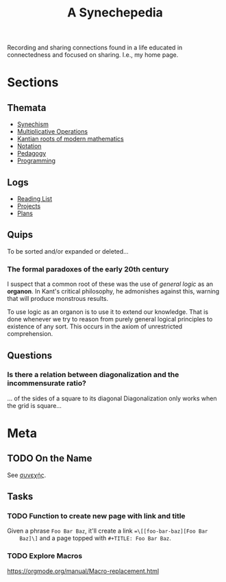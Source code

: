 #+TITLE: A Synechepedia

Recording and sharing connections found in a life educated in connectedness and
focused on sharing. I.e., my home page.

* Sections
** Themata
   - [[file:themata/synechism.org][Synechism]]
   - [[file:themata/multiplicative-operations.org][Multiplicative Operations]]
   - [[file:themata/kantian-roots-of-modern-mathematics.org][Kantian roots of modern mathematics]]
   - [[file:themata/notation.org][Notation]]
   - [[file:themata/pedagogy.org][Pedagogy]]
   - [[file:themata/programming/index.org][Programming]]
** Logs
   - [[file:reading-list.org][Reading List]]
   - [[file:projects.org][Projects]]
   - [[file:plans.org][Plans]]
** Quips
   To be sorted and/or expanded or deleted...
*** The formal paradoxes of the early 20th century
    I suspect that a common root of these was the use of /general logic/ as an
    *organon*. In Kant's critical philosophy, he admonishes against this,
    warning that will produce monstrous results.

    To use logic as an organon is to use it to extend our knowledge. That is
    done whenever we try to reason from purely general logical principles to
    existence of any sort. This occurs in the axiom of unrestricted
    comprehension.
** Questions
*** Is there a relation between diagonalization and the incommensurate ratio?
    ... of the sides of a square to its diagonal
    Diagonalization only works when the grid is square...
* Meta
** TODO On the Name
   See [[https://en.wiktionary.org/wiki/%25CF%2583%25CF%2585%25CE%25BD%25CE%25B5%25CF%2587%25CE%25AE%25CF%2582#Ancient_Greek][συνεχής]].
** Tasks
*** TODO Function to create new page with link and title
    Given a phrase =Foo Bar Baz=, it'll create a link ==\[[foo-bar-baz][Foo Bar
    Baz]\]= and a page topped with =#+TITLE: Foo Bar Baz=.
*** TODO Explore Macros
    https://orgmode.org/manual/Macro-replacement.html
